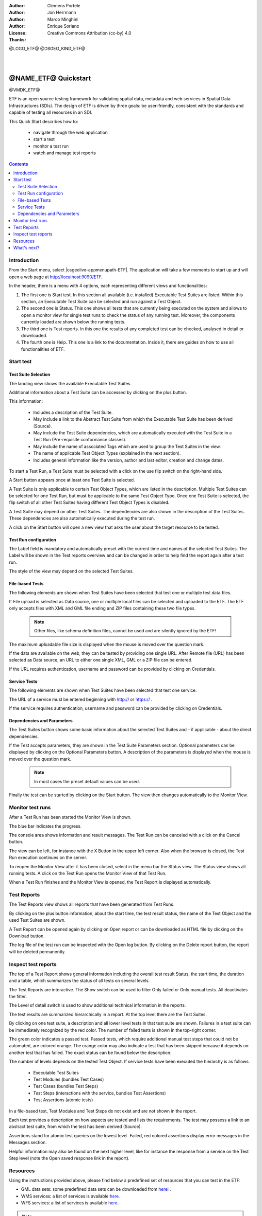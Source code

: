 :Author: Clemens Portele
:Author: Jon Herrmann
:Author: Marco Minghini
:Author: Enrique Soriano
:License: Creative Commons Attribution (cc-by) 4.0
:Thanks:

@LOGO_ETF@
@OSGEO_KIND_ETF@

|
|

********************************************************************************
@NAME_ETF@ Quickstart
********************************************************************************

@VMDK_ETF@

ETF is an open source testing framework for validating spatial data, metadata and web services in Spatial Data
Infrastructures (SDIs). The design of ETF is driven by three goals: be user-friendly, consistent with the standards and
capable of testing all resources in an SDI.

This Quick Start describes how to:

  * navigate through the web application
  * start a test
  * monitor a test run
  * watch and manage test reports

.. contents:: Contents
   :local:

Introduction
===============

From the Start menu, select |osgeolive-appmenupath-ETF|. The application will take a few moments to start up and will
open a web page at http://localhost:9090/ETF.

In the header, there is a menu with 4 options, each representing different views and functionalities:

.. image:: /images/projects/ETF/etf-introduction.png

#. The first one is Start test. In this section all available (i.e. installed) Executable Test Suites are listed. Within
   this section, an Executable Test Suite can be selected and run against a Test Object.

#. The second one is Status. This one shows all tests that are currently being executed on the system and allows to open
   a monitor view for single test runs to check the status of any running test. Moreover, the components currently
   loaded are shown below the running tests.

#. The third one is Test reports. In this one the results of any completed test can be checked, analysed in detail or
   downloaded.

#. The fourth one is Help. This one is a link to the documentation. Inside it, there are guides on how to use all
   functionalities of ETF.



Start test
===============
Test Suite Selection
----------------------------------
The landing view shows the available Executable Test Suites.



.. image:: /images/projects/ETF/etf-test-suite-selection-1.png

Additional information about a Test Suite can be accessed by clicking on the plus button.

.. image:: /images/projects/ETF/etf-test-suite-selection-2.png

This information:

        * Includes a description of the Test Suite.

        * May include a link to the Abstract Test Suite from which the Executable Test Suite has been derived (Source).

        * May include the Test Suite dependencies, which are automatically executed with the Test Suite in a Test Run
          (Pre-requisite conformance classes).

        * May include the name of associated Tags which are used to group the Test Suites in the view.

        * The name of applicable Test Object Types (explained in the next section).

        * Includes general information like the version, author and last editor, creation and change dates.


To start a Test Run, a Test Suite must be selected with a click on the use flip switch on the right-hand side.

.. image:: /images/projects/ETF/etf-test-suite-selection-3.png

A Start button appears once at least one Test Suite is selected.

A Test Suite is only applicable to certain Test Object Types, which are listed in the description. Multiple Test Suites
can be selected for one Test Run, but must be applicable to the same Test Object Type. Once one Test Suite is selected,
the flip switch of all other Test Suites having different Test Object Types is disabled.

.. image:: /images/projects/ETF/etf-test-suite-selection-4.png

A Test Suite may depend on other Test Suites. The dependencies are also shown in the description of the Test Suites.
These dependencies are also automatically executed during the test run.

A click on the Start button will open a new view that asks the user about the target resource to be tested.



Test Run configuration
----------------------------------

.. image:: /images/projects/ETF/etf-test-run-configuration-1.png

The Label field is mandatory and automatically preset with the current time and names of the selected Test Suites. The
Label will be shown in the Test reports overview and can be changed in order to help find the report again after a test
run.

The style of the view may depend on the selected Test Suites.

File-based Tests
----------------------------------
The following elements are shown when Test Suites have been selected that test one or multiple test data files.

If File upload is selected as Data source, one or multiple local files can be selected and uploaded to the ETF. The ETF
only accepts files with XML and GML file ending and ZIP files containing these two file types.

 .. note::	Other files, like schema definition files, cannot be used and are silently ignored by the ETF!

.. image:: /images/projects/ETF/etf-file-based-tests-1.png

The maximum uploadable file size is displayed when the mouse is moved over the question mark.

If the data are available on the web, they can be tested by providing one single URL. After Remote file (URL) has been
selected as Data source, an URL to either one single XML, GML or a ZIP file can be entered.

.. image:: /images/projects/ETF/etf-file-based-tests-2.png


If the URL requires authentication, username and password can be provided by clicking on Credentials.

.. image:: /images/projects/ETF/etf-file-based-tests-3.png



Service Tests
----------------------------------

The following elements are shown when Test Suites have been selected that test one service.

The URL of a service must be entered beginning with http:// or https:// .

.. image:: /images/projects/ETF/etf-service-test-1.png

If the service requires authentication, username and password can be provided by clicking on Credentials.

Dependencies and Parameters
----------------------------------

The Test Suites button shows some basic information about the selected Test Suites and - if applicable - about the
direct dependencies.

.. image:: /images/projects/ETF/etf-dependencies-and-parameters-1.png

If the Test accepts parameters, they are shown in the Test Suite Parameters section. Optional parameters can be
displayed by clicking on the Optional Parameters button. A description of the parameters is displayed when the mouse is
moved over the question mark.

 .. note::	In most cases the preset default values can be used.

.. image:: /images/projects/ETF/etf-dependencies-and-parameters-2.png

Finally the test can be started by clicking on the Start button. The view then changes automatically to the Monitor View.

Monitor test runs
=================

After a Test Run has been started the Monitor View is shown.

.. image:: /images/projects/ETF/etf-monitor-test-runs-1.png

The blue bar indicates the progress.

.. image:: /images/projects/ETF/etf-monitor-test-runs-2.png

The console area shows information and result messages. The Test Run can be canceled with a click on the Cancel button.

The view can be left, for instance with the X Button in the upper left corner. Also when the browser is closed, the Test
Run execution continues on the server.

To reopen the Monitor View after it has been closed, select in the menu bar the Status view. The Status view shows all
running tests. A click on the Test Run opens the Monitor View of that Test Run.

.. image:: /images/projects/ETF/etf-monitor-test-runs-3.png

When a Test Run finishes and the Monitor View is opened, the Test Report is displayed automatically.


Test Reports
============

The Test Reports view shows all reports that have been generated from Test Runs.

.. image:: /images/projects/ETF/etf-test-reports-1.png

By clicking on the plus button information, about the start time, the test result status, the name of the Test Object
and the used Test Suites are shown.

A Test Report can be opened again by clicking on Open report or can be downloaded as HTML file by clicking on the
Download button.

The log file of the test run can be inspected with the Open log button. By clicking on the Delete report button, the
report will be deleted permanently.


Inspect test reports
====================

The top of a Test Report shows general information including the overall test result Status, the start time, the
duration and a table, which summarizes the status of all tests on several levels.

.. image:: /images/projects/ETF/etf-inspect-test-reports-1.png

The Test Reports are interactive. The Show switch can be used to filter Only failed or Only manual tests. All
deactivates the filter.

The Level of detail switch is used to show additional technical information in the reports.

.. image:: /images/projects/ETF/etf-inspect-test-reports-2.png

The test results are summarized hierarchically in a report. At the top level there are the Test Suites.

By clicking on one test suite, a description and all lower level tests in that test suite are shown. Failures in a test
suite can be immediately recognized by the red color. The number of failed tests is shown in the top-right corner.

.. image:: /images/projects/ETF/etf-inspect-test-reports-3.png

The green color indicates a passed test. Passed tests, which require additional manual test steps that could not be
automated, are colored orange. The orange color may also indicate a test that has been skipped because it depends on
another test that has failed. The exact status can be found below the description.

The number of levels depends on the tested Test Object. If service tests have been executed the hierarchy is as follows:

        * Executable Test Suites

        * Test Modules (bundles Test Cases)

        * Test Cases (bundles Test Steps)

        * Test Steps (interactions with the service, bundles Test Assertions)

        * Test Assertions (atomic tests)

In a file-based test, Test Modules and Test Steps do not exist and are not shown in the report.

Each test provides a description on how aspects are tested and lists the requirements. The test may possess a link to an
abstract test suite, from which the test has been derived (Source).

.. image:: /images/projects/ETF/etf-inspect-test-reports-4.png

Assertions stand for atomic test queries on the lowest level. Failed, red colored assertions display error messages in
the Messages section.

.. image:: /images/projects/ETF/etf-inspect-test-reports-5.png

Helpful information may also be found on the next higher level, like for instance the response from a service on the
Test Step level (note the Open saved response link in the report).

.. image:: /images/projects/ETF/etf-inspect-test-reports-6.png

Resources
============

Using the instructions provided above, please find below a predefined set of resources that you can test in the ETF:


* GML data sets: some predefined data sets can be downloaded from `herei
  <https://github.com/guadaltel/OSGeoLive-ETF/tree/resources/resources/GML-data-sets>`__ .
* WMS services: a list of services is available `here
  <https://github.com/guadaltel/OSGeoLive-ETF/tree/resources/resources/WFS-services>`__.
* WFS services: a list of services is available `here
  <https://github.com/guadaltel/OSGeoLive-ETF/tree/resources/resources/WMS-services>`__.

.. note::	Some of the resources do not pass all the tests, so you can try to fix them before validating them again

What's next?
============

This was just a very brief overview of the ETF.  There is more information in the demo installation and on the `ETF
GitHub space`_.

.. _ETF GitHub space: https://github.com/etf-validator

Please also check:

* `User manual`_
* `Administrator manual`_
* `Developer manual`_

.. _User Manual: https://docs.etf-validator.net/v2.0/User_manuals/Simplified_workflows.html
.. _Administrator manual: https://docs.etf-validator.net/v2.0/Admin_manuals/index.html
.. _Developer manual: https://docs.etf-validator.net/v2.0/#_developer_manuals
